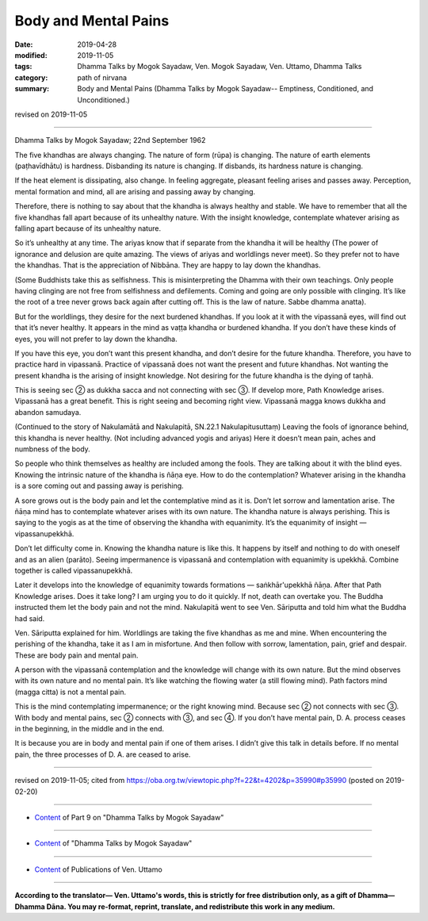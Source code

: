 ==========================================
Body and Mental Pains
==========================================

:date: 2019-04-28
:modified: 2019-11-05
:tags: Dhamma Talks by Mogok Sayadaw, Ven. Mogok Sayadaw, Ven. Uttamo, Dhamma Talks
:category: path of nirvana
:summary: Body and Mental Pains (Dhamma Talks by Mogok Sayadaw-- Emptiness, Conditioned, and Unconditioned.)

revised on 2019-11-05

------

Dhamma Talks by Mogok Sayadaw; 22nd September 1962

The five khandhas are always changing. The nature of form (rūpa) is changing. The nature of earth elements (paṭhavīdhātu) is hardness. Disbanding its nature is changing. If disbands, its hardness nature is changing. 

If the heat element is dissipating, also change. In feeling aggregate, pleasant feeling arises and passes away. Perception, mental formation and mind, all are arising and passing away by changing. 

Therefore, there is nothing to say about that the khandha is always healthy and stable. We have to remember that all the five khandhas fall apart because of its unhealthy nature. With the insight knowledge, contemplate whatever arising as falling apart because of its unhealthy nature. 

So it’s unhealthy at any time. The ariyas know that if separate from the khandha it will be healthy (The power of ignorance and delusion are quite amazing. The views of ariyas and worldlings never meet). So they prefer not to have the khandhas. That is the appreciation of Nibbāna. They are happy to lay down the khandhas. 

(Some Buddhists take this as selfishness. This is misinterpreting the Dhamma with their own teachings. Only people having clinging are not free from selfishness and defilements. Coming and going are only possible with clinging. It’s like the root of a tree never grows back again after cutting off. This is the law of nature. Sabbe dhamma anatta). 

But for the worldlings, they desire for the next burdened khandhas. If you look at it with the vipassanā eyes, will find out that it’s never healthy. It appears in the mind as vaṭṭa khandha or burdened khandha. If you don’t have these kinds of eyes, you will not prefer to lay down the khandha. 

If you have this eye, you don’t want this present khandha, and don’t desire for the future khandha. Therefore, you have to practice hard in vipassanā. Practice of vipassanā does not want the present and future khandhas. Not wanting the present khandha is the arising of insight knowledge. Not desiring for the future khandha is the dying of taṇhā.

This is seeing sec ② as dukkha sacca and not connecting with sec ③. If develop more, Path Knowledge arises. Vipassanā has a great benefit. This is right seeing and becoming right view. Vipassanā magga knows dukkha and abandon samudaya.

(Continued to the story of Nakulamātā and Nakulapitā, SN.22.1 Nakulapitusuttaṃ) Leaving the fools of ignorance behind, this khandha is never healthy. (Not including advanced yogis and ariyas) Here it doesn’t mean pain, aches and numbness of the body. 

So people who think themselves as healthy are included among the fools. They are talking about it with the blind eyes. Knowing the intrinsic nature of the khandha is ñāṇa eye. How to do the contemplation? Whatever arising in the khandha is a sore coming out and passing away is perishing. 

A sore grows out is the body pain and let the contemplative mind as it is. Don’t let sorrow and lamentation arise. The ñāṇa mind has to contemplate whatever arises with its own nature. The khandha nature is always perishing. This is saying to the yogis as at the time of observing the khandha with equanimity. It’s the equanimity of insight — vipassanupekkhā. 

Don’t let difficulty come in. Knowing the khandha nature is like this. It happens by itself and nothing to do with oneself and as an alien (parāto). Seeing impermanence is vipassanā and contemplation with equanimity is upekkhā. Combine together is called vipassanupekkhā. 

Later it develops into the knowledge of equanimity towards formations — saṅkhār'upekkhā ñāṇa. After that Path Knowledge arises. Does it take long? I am urging you to do it quickly. If not, death can overtake you. The Buddha instructed them let the body pain and not the mind. Nakulapitā went to see Ven. Sāriputta and told him what the Buddha had said. 

Ven. Sāriputta explained for him. Worldlings are taking the five khandhas as me and mine. When encountering the perishing of the khandha, take it as I am in misfortune. And then follow with sorrow, lamentation, pain, grief and despair. These are body pain and mental pain. 

A person with the vipassanā contemplation and the knowledge will change with its own nature. But the mind observes with its own nature and no mental pain. It’s like watching the flowing water (a still flowing mind). Path factors mind (magga citta) is not a mental pain.

This is the mind contemplating impermanence; or the right knowing mind. Because sec ② not connects with sec ③. With body and mental pains, sec ② connects with ③, and sec ④. If you don’t have mental pain, D. A. process ceases in the beginning, in the middle and in the end.

It is because you are in body and mental pain if one of them arises. I didn’t give this talk in details before. If no mental pain, the three processes of D. A. are ceased to arise.

------

revised on 2019-11-05; cited from https://oba.org.tw/viewtopic.php?f=22&t=4202&p=35990#p35990 (posted on 2019-02-20)

------

- `Content <{filename}pt09-content-of-part09%zh.rst>`__ of Part 9 on "Dhamma Talks by Mogok Sayadaw"

------

- `Content <{filename}content-of-dhamma-talks-by-mogok-sayadaw%zh.rst>`__ of "Dhamma Talks by Mogok Sayadaw"

------

- `Content <{filename}../publication-of-ven-uttamo%zh.rst>`__ of Publications of Ven. Uttamo

------

**According to the translator— Ven. Uttamo's words, this is strictly for free distribution only, as a gift of Dhamma—Dhamma Dāna. You may re-format, reprint, translate, and redistribute this work in any medium.**

..
  11-05 rev. proofread by bhante
  2019-04-26  create rst; post on 04-28
